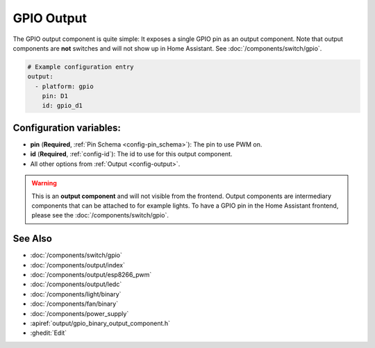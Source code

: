 GPIO Output
===========

.. seo::
    :description: Instructions for setting up binary outputs for GPIO pins.
    :image: pin.png

The GPIO output component is quite simple: It exposes a single GPIO pin
as an output component. Note that output components are **not** switches and
will not show up in Home Assistant. See :doc:`/components/switch/gpio`.

.. code-block:: yaml

    # Example configuration entry
    output:
      - platform: gpio
        pin: D1
        id: gpio_d1

Configuration variables:
------------------------

- **pin** (**Required**, :ref:`Pin Schema <config-pin_schema>`): The pin to use PWM on.
- **id** (**Required**, :ref:`config-id`): The id to use for this output component.
- All other options from :ref:`Output <config-output>`.

.. warning::

    This is an **output component** and will not visible from the frontend. Output components are intermediary
    components that can be attached to for example lights. To have a GPIO pin in the Home Assistant frontend, please
    see the :doc:`/components/switch/gpio`.

See Also
--------

- :doc:`/components/switch/gpio`
- :doc:`/components/output/index`
- :doc:`/components/output/esp8266_pwm`
- :doc:`/components/output/ledc`
- :doc:`/components/light/binary`
- :doc:`/components/fan/binary`
- :doc:`/components/power_supply`
- :apiref:`output/gpio_binary_output_component.h`
- :ghedit:`Edit`
